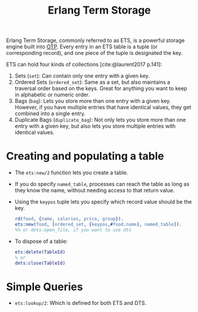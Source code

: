 :PROPERTIES:
:ID:       37c6ea44-0c80-4c57-a36e-98d37e8a3413
:ROAM_ALIAS: "ETS"
:END:
#+title: Erlang Term Storage
#+filetags: Erlang Elixir OTP

Erlang Term Storage, commonly referred to as ETS, is a powerful storage engine
built into [[id:6ed3a191-0128-453e-b0b6-37c48593a6f0][OTP]]. Every entry in an ETS table is a tuple (or corresponding
record), and one piece of the tuple is designated the key.

ETS can hold four kinds of collections [cite:@laurent2017 p.141]:

1. Sets (~set~): Can contain only one entry with a given key.
2. Ordered Sets (~ordered_set~): Same as a set, but also maintains a traversal
   order based on the keys. Great for anything you want to keep in alphabetic or
   numeric order.
3. Bags (~bag~): Lets you store more than one entry with a given key. However, if
   you have multiple entries that have identical values, they get combined into
   a single entry.
4. Duplicate Bags (~duplicate_bag~): Not only lets you store more than one entry
   with a given key, but also lets you store multiple entries with identical
   values.

* Creating and populating a table   

+ The ~ets:new/2~ function lets you create a table.
+ If you do specify ~named_table~, processes can reach the table as long as they
  know the name, without needing access to that return value.
+ Using the ~keypos~ tuple lets you specify which record value should be the key.

  #+begin_src erlang
    rd(food, {name, calories, price, group}).
    ets:new(food, [ordered_set, {keypos,#food.name}, named_table]).
    %% or dets:open_file, if you want to use dts
  #+end_src

+ To dispose of a table:

  #+begin_src erlang
    ets:delete(TableId)
    % or
    dets:close(TableId)
  #+end_src


* Simple Queries
+ ~ets:lookup/2~: Which is defined for both ETS and DTS.
